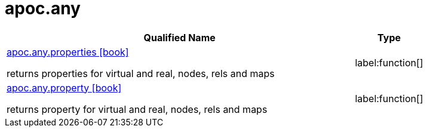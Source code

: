 ////
This file is generated by DocsTest, so don't change it!
////

= apoc.any
:description: This section contains reference documentation for the apoc.any procedures.

[.procedures, opts=header, cols='5a,1a']
|===
| Qualified Name | Type 
|xref::overview/apoc.any/apoc.any.properties.adoc[apoc.any.properties icon:book[]]

returns properties for virtual and real, nodes, rels and maps|label:function[]

|xref::overview/apoc.any/apoc.any.property.adoc[apoc.any.property icon:book[]]

returns property for virtual and real, nodes, rels and maps|label:function[]

|===

